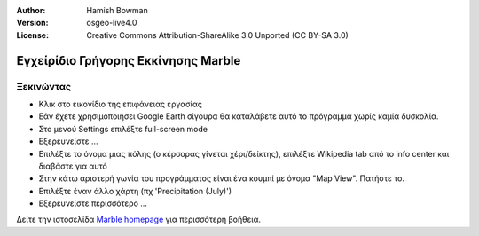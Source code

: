 :Author: Hamish Bowman
:Version: osgeo-live4.0
:License: Creative Commons Attribution-ShareAlike 3.0 Unported  (CC BY-SA 3.0)

.. _marble-quickstart:
 
.. image:: ../../images/project_logos/logo-marble.png
  :scale: 75 %
  :alt: project logo
  :align: right
  :target: http://edu.kde.org/marble/

************************************
Εγχείρίδιο Γρήγορης Εκκίνησης Marble 
************************************

Ξεκινώντας
==========

* Κλικ στο εικονίδιο της επιφάνειας εργασίας

* Εάν έχετε χρησιμοποιήσει Google Earth σίγουρα θα καταλάβετε αυτό το πρόγραμμα χωρίς καμία δυσκολία.

* Στο μενού Settings επιλέξτε full-screen mode

* Εξερευνείστε ...

* Επιλέξτε το όνομα μιας πόλης (ο κέρσορας γίνεται χέρι/δείκτης), επιλέξτε Wikipedia tab από το info center και διαβάστε για αυτό

* Στην κάτω αριστερή γωνία του προγράμματος είναι ένα κουμπί με όνομα "Map View". Πατήστε το.

* Επιλέξτε έναν άλλο χάρτη (πχ 'Precipitation (July)')

* Εξερευνείστε περισσότερο ... 


Δείτε την ιστοσελίδα `Marble homepage <http://edu.kde.org/marble/>`_ για περισσότερη βοήθεια.

